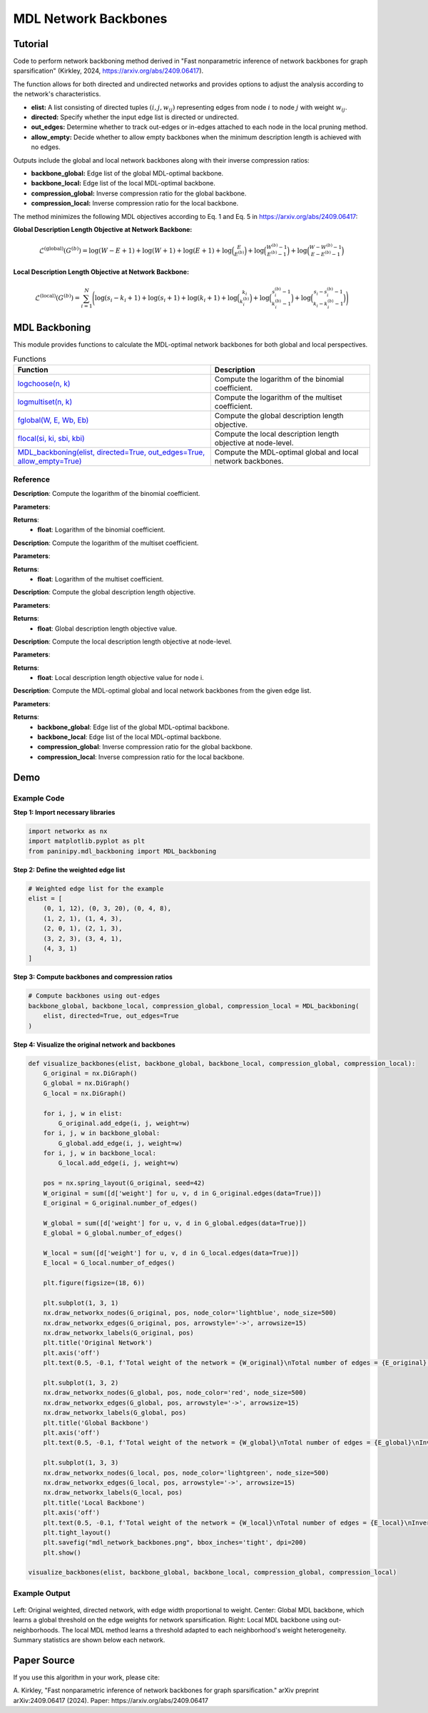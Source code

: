 MDL Network Backbones
+++++++++++++++++++++

Tutorial 
=========

Code to perform network backboning method derived in "Fast nonparametric inference of network backbones for graph sparsification" (Kirkley, 2024, https://arxiv.org/abs/2409.06417). 

The function allows for both directed and undirected networks and provides options to adjust the analysis according to the network's characteristics.

- **elist:** A list consisting of directed tuples :math:`(i, j, w_{ij})` representing edges from node :math:`i` to node :math:`j` with weight :math:`w_{ij}`.
- **directed:** Specify whether the input edge list is directed or undirected.
- **out_edges:** Determine whether to track out-edges or in-edges attached to each node in the local pruning method.
- **allow_empty:** Decide whether to allow empty backbones when the minimum description length is achieved with no edges.

Outputs include the global and local network backbones along with their inverse compression ratios:

- **backbone_global:** Edge list of the global MDL-optimal backbone.
- **backbone_local:** Edge list of the local MDL-optimal backbone.
- **compression_global:** Inverse compression ratio for the global backbone.
- **compression_local:** Inverse compression ratio for the local backbone.

The method minimizes the following MDL objectives according to Eq. 1 and Eq. 5 in https://arxiv.org/abs/2409.06417:

**Global Description Length Objective at Network Backbone:**

.. math::

    \mathcal{L}^{(\text{global})}\left(G^{(b)}\right) = \log(W - E + 1) + \log(W + 1) 
    + \log(E + 1) + \log \binom{E}{E^{(b)}} 
    + \log \binom{W^{(b)} - 1}{E^{(b)} - 1} 
    + \log \binom{W - W^{(b)} - 1}{E - E^{(b)} - 1}

**Local Description Length Objective at Network Backbone:**

.. math::
    \mathcal{L}^{(\text{local})}\left(G^{(b)}\right) = \sum_{i=1}^{N} \Bigg( \log(s_i - k_i + 1) + \log(s_i + 1) 
    + \log(k_i + 1) + \log \binom{k_i}{k_i^{(b)}} 
    + \log \binom{s_i^{(b)} - 1}{k_i^{(b)} - 1} 
    + \log \binom{s_i - s_i^{(b)} - 1}{k_i - k_i^{(b)} - 1} \Bigg)

MDL Backboning
==============

This module provides functions to calculate the MDL-optimal network backbones for both global and local perspectives.

.. list-table:: Functions
   :header-rows: 1

   * - Function
     - Description
   * - `logchoose(n, k) <#logchoose>`_
     - Compute the logarithm of the binomial coefficient.
   * - `logmultiset(n, k) <#logmultiset>`_
     - Compute the logarithm of the multiset coefficient.
   * - `fglobal(W, E, Wb, Eb) <#fglobal>`_
     - Compute the global description length objective.
   * - `flocal(si, ki, sbi, kbi) <#flocal>`_
     - Compute the local description length objective at node-level.
   * - `MDL_backboning(elist, directed=True, out_edges=True, allow_empty=True) <#MDL_backboning>`_
     - Compute the MDL-optimal global and local network backbones.

Reference
---------

.. _logchoose:

.. raw:: html

   <div id="logchoose" class="function-header">
       <span class="class-name">function</span> <span class="function-name">logchoose(n, k)</span> 
       <a href="../Code/mdl_backboning.html#logchoose" class="source-link">[source]</a>
   </div>

**Description**:
Compute the logarithm of the binomial coefficient.

**Parameters**:

.. raw:: html

   <div class="parameter-block">
       (n, k)
   </div>

   <ul class="parameter-list">
       <li><span class="param-name">n</span>: Total number of items.</li>
       <li><span class="param-name">k</span>: Number of chosen items.</li>
   </ul>

**Returns**:
  - **float**: Logarithm of the binomial coefficient.

.. _logmultiset:

.. raw:: html

   <div id="logmultiset" class="function-header">
       <span class="class-name">function</span> <span class="function-name">logmultiset(n, k)</span> 
       <a href="../Code/mdl_backboning.html#logmultiset" class="source-link">[source]</a>
   </div>

**Description**:
Compute the logarithm of the multiset coefficient.

**Parameters**:

.. raw:: html

   <div class="parameter-block">
       (n, k)
   </div>

   <ul class="parameter-list">
       <li><span class="param-name">n</span>: Number of types.</li>
       <li><span class="param-name">k</span>: Number of items.</li>
   </ul>

**Returns**:
  - **float**: Logarithm of the multiset coefficient.

.. _fglobal:

.. raw:: html

   <div id="fglobal" class="function-header">
       <span class="class-name">function</span> <span class="function-name">fglobal(W, E, Wb, Eb)</span> 
       <a href="../Code/mdl_backboning.html#fglobal" class="source-link">[source]</a>
   </div>

**Description**:
Compute the global description length objective.

**Parameters**:

.. raw:: html

   <div class="parameter-block">
       (W, E, Wb, Eb)
   </div>

   <ul class="parameter-list">
       <li><span class="param-name">W</span>: Total weight of the network.</li>
       <li><span class="param-name">E</span>: Total number of edges in the network.</li>
       <li><span class="param-name">Wb</span>: Total weight of the backbone.</li>
       <li><span class="param-name">Eb</span>: Total number of edges in the backbone.</li>
   </ul>

**Returns**:
  - **float**: Global description length objective value.

.. _flocal:

.. raw:: html

   <div id="flocal" class="function-header">
       <span class="class-name">function</span> <span class="function-name">flocal(si, ki, sbi, kbi)</span> 
       <a href="../Code/mdl_backboning.html#flocal" class="source-link">[source]</a>
   </div>

**Description**:
Compute the local description length objective at node-level.

**Parameters**:

.. raw:: html

   <div class="parameter-block">
       (si, ki, sbi, kbi)
   </div>

   <ul class="parameter-list">
       <li><span class="param-name">si</span>: Total strength (sum of weights) of node i.</li>
       <li><span class="param-name">ki</span>: Degree (number of edges) of node i.</li>
       <li><span class="param-name">sbi</span>: Backbone strength of node i.</li>
       <li><span class="param-name">kbi</span>: Backbone degree of node i.</li>
   </ul>

**Returns**:
  - **float**: Local description length objective value for node i.

.. _MDL_backboning:

.. raw:: html

   <div id="MDL_backboning" class="function-header">
       <span class="class-name">function</span> <span class="function-name">MDL_backboning(elist, directed=True, out_edges=True, allow_empty=True)</span> 
       <a href="../Code/mdl_backboning.html#mdl-backboning" class="source-link">[source]</a>
   </div>

**Description**:
Compute the MDL-optimal global and local network backbones from the given edge list.

**Parameters**:

.. raw:: html

   <div class="parameter-block">
       (elist, directed=True, out_edges=True, allow_empty=True)
   </div>

   <ul class="parameter-list">
       <li><span class="param-name">elist</span>: List of edges as tuples (i, j, w_ij).</li>
       <li><span class="param-name">directed</span>: Boolean indicating if the network is directed, defaults as `True`.</li>
       <li><span class="param-name">out_edges</span>: Boolean indicating whether to track out-edges (`True`) or in-edges (`False`), defaults as `True`.</li>
       <li><span class="param-name">allow_empty</span>: Allows empty backbones if `True`, defaults as `True`.</li>
   </ul>

**Returns**:
  - **backbone_global**: Edge list of the global MDL-optimal backbone.
  - **backbone_local**: Edge list of the local MDL-optimal backbone.
  - **compression_global**: Inverse compression ratio for the global backbone.
  - **compression_local**: Inverse compression ratio for the local backbone.

Demo 
====

Example Code
------------

**Step 1: Import necessary libraries**

.. code:: python

    import networkx as nx
    import matplotlib.pyplot as plt
    from paninipy.mdl_backboning import MDL_backboning

**Step 2: Define the weighted edge list**

.. code:: python

    # Weighted edge list for the example
    elist = [
        (0, 1, 12), (0, 3, 20), (0, 4, 8),
        (1, 2, 1), (1, 4, 3),
        (2, 0, 1), (2, 1, 3),
        (3, 2, 3), (3, 4, 1),
        (4, 3, 1)
    ]
**Step 3: Compute backbones and compression ratios**

.. code:: python

    # Compute backbones using out-edges
    backbone_global, backbone_local, compression_global, compression_local = MDL_backboning(
        elist, directed=True, out_edges=True
    )

**Step 4: Visualize the original network and backbones**

.. code:: python

    def visualize_backbones(elist, backbone_global, backbone_local, compression_global, compression_local):
        G_original = nx.DiGraph()
        G_global = nx.DiGraph()
        G_local = nx.DiGraph()
    
        for i, j, w in elist:
            G_original.add_edge(i, j, weight=w)
        for i, j, w in backbone_global:
            G_global.add_edge(i, j, weight=w)
        for i, j, w in backbone_local:
            G_local.add_edge(i, j, weight=w)
    
        pos = nx.spring_layout(G_original, seed=42)
        W_original = sum([d['weight'] for u, v, d in G_original.edges(data=True)])
        E_original = G_original.number_of_edges()
    
        W_global = sum([d['weight'] for u, v, d in G_global.edges(data=True)])
        E_global = G_global.number_of_edges()
    
        W_local = sum([d['weight'] for u, v, d in G_local.edges(data=True)])
        E_local = G_local.number_of_edges()
    
        plt.figure(figsize=(18, 6))
    
        plt.subplot(1, 3, 1)
        nx.draw_networkx_nodes(G_original, pos, node_color='lightblue', node_size=500)
        nx.draw_networkx_edges(G_original, pos, arrowstyle='->', arrowsize=15)
        nx.draw_networkx_labels(G_original, pos)
        plt.title('Original Network')
        plt.axis('off')
        plt.text(0.5, -0.1, f'Total weight of the network = {W_original}\nTotal number of edges = {E_original}', ha='center', transform=plt.gca().transAxes)
    
        plt.subplot(1, 3, 2)
        nx.draw_networkx_nodes(G_global, pos, node_color='red', node_size=500)
        nx.draw_networkx_edges(G_global, pos, arrowstyle='->', arrowsize=15)
        nx.draw_networkx_labels(G_global, pos)
        plt.title('Global Backbone')
        plt.axis('off')
        plt.text(0.5, -0.1, f'Total weight of the network = {W_global}\nTotal number of edges = {E_global}\nInverse compression ratio = {compression_global:.4f}', ha='center', transform=plt.gca().transAxes)
    
        plt.subplot(1, 3, 3)
        nx.draw_networkx_nodes(G_local, pos, node_color='lightgreen', node_size=500)
        nx.draw_networkx_edges(G_local, pos, arrowstyle='->', arrowsize=15)
        nx.draw_networkx_labels(G_local, pos)
        plt.title('Local Backbone')
        plt.axis('off')
        plt.text(0.5, -0.1, f'Total weight of the network = {W_local}\nTotal number of edges = {E_local}\nInverse compression ratio = {compression_local:.4f}', ha='center', transform=plt.gca().transAxes)
        plt.tight_layout()
        plt.savefig("mdl_network_backbones.png", bbox_inches='tight', dpi=200)
        plt.show()

    visualize_backbones(elist, backbone_global, backbone_local, compression_global, compression_local)

Example Output
--------------

.. figure:: Figures/mdl_network_backbones_example.png
    :alt: Visualization of the original network and the extracted backbones with statistics.

Left: Original weighted, directed network, with edge width proportional to weight. 
Center: Global MDL backbone, which learns a global threshold on the edge weights for network sparsification. 
Right: Local MDL backbone using out-neighborhoods. The local MDL method learns a threshold adapted to each neighborhood's weight heterogeneity. Summary statistics are shown below each network.

Paper Source
============

If you use this algorithm in your work, please cite:

A. Kirkley, "Fast nonparametric inference of network backbones for graph sparsification." arXiv preprint arXiv:2409.06417 (2024).
Paper: https://arxiv.org/abs/2409.06417
